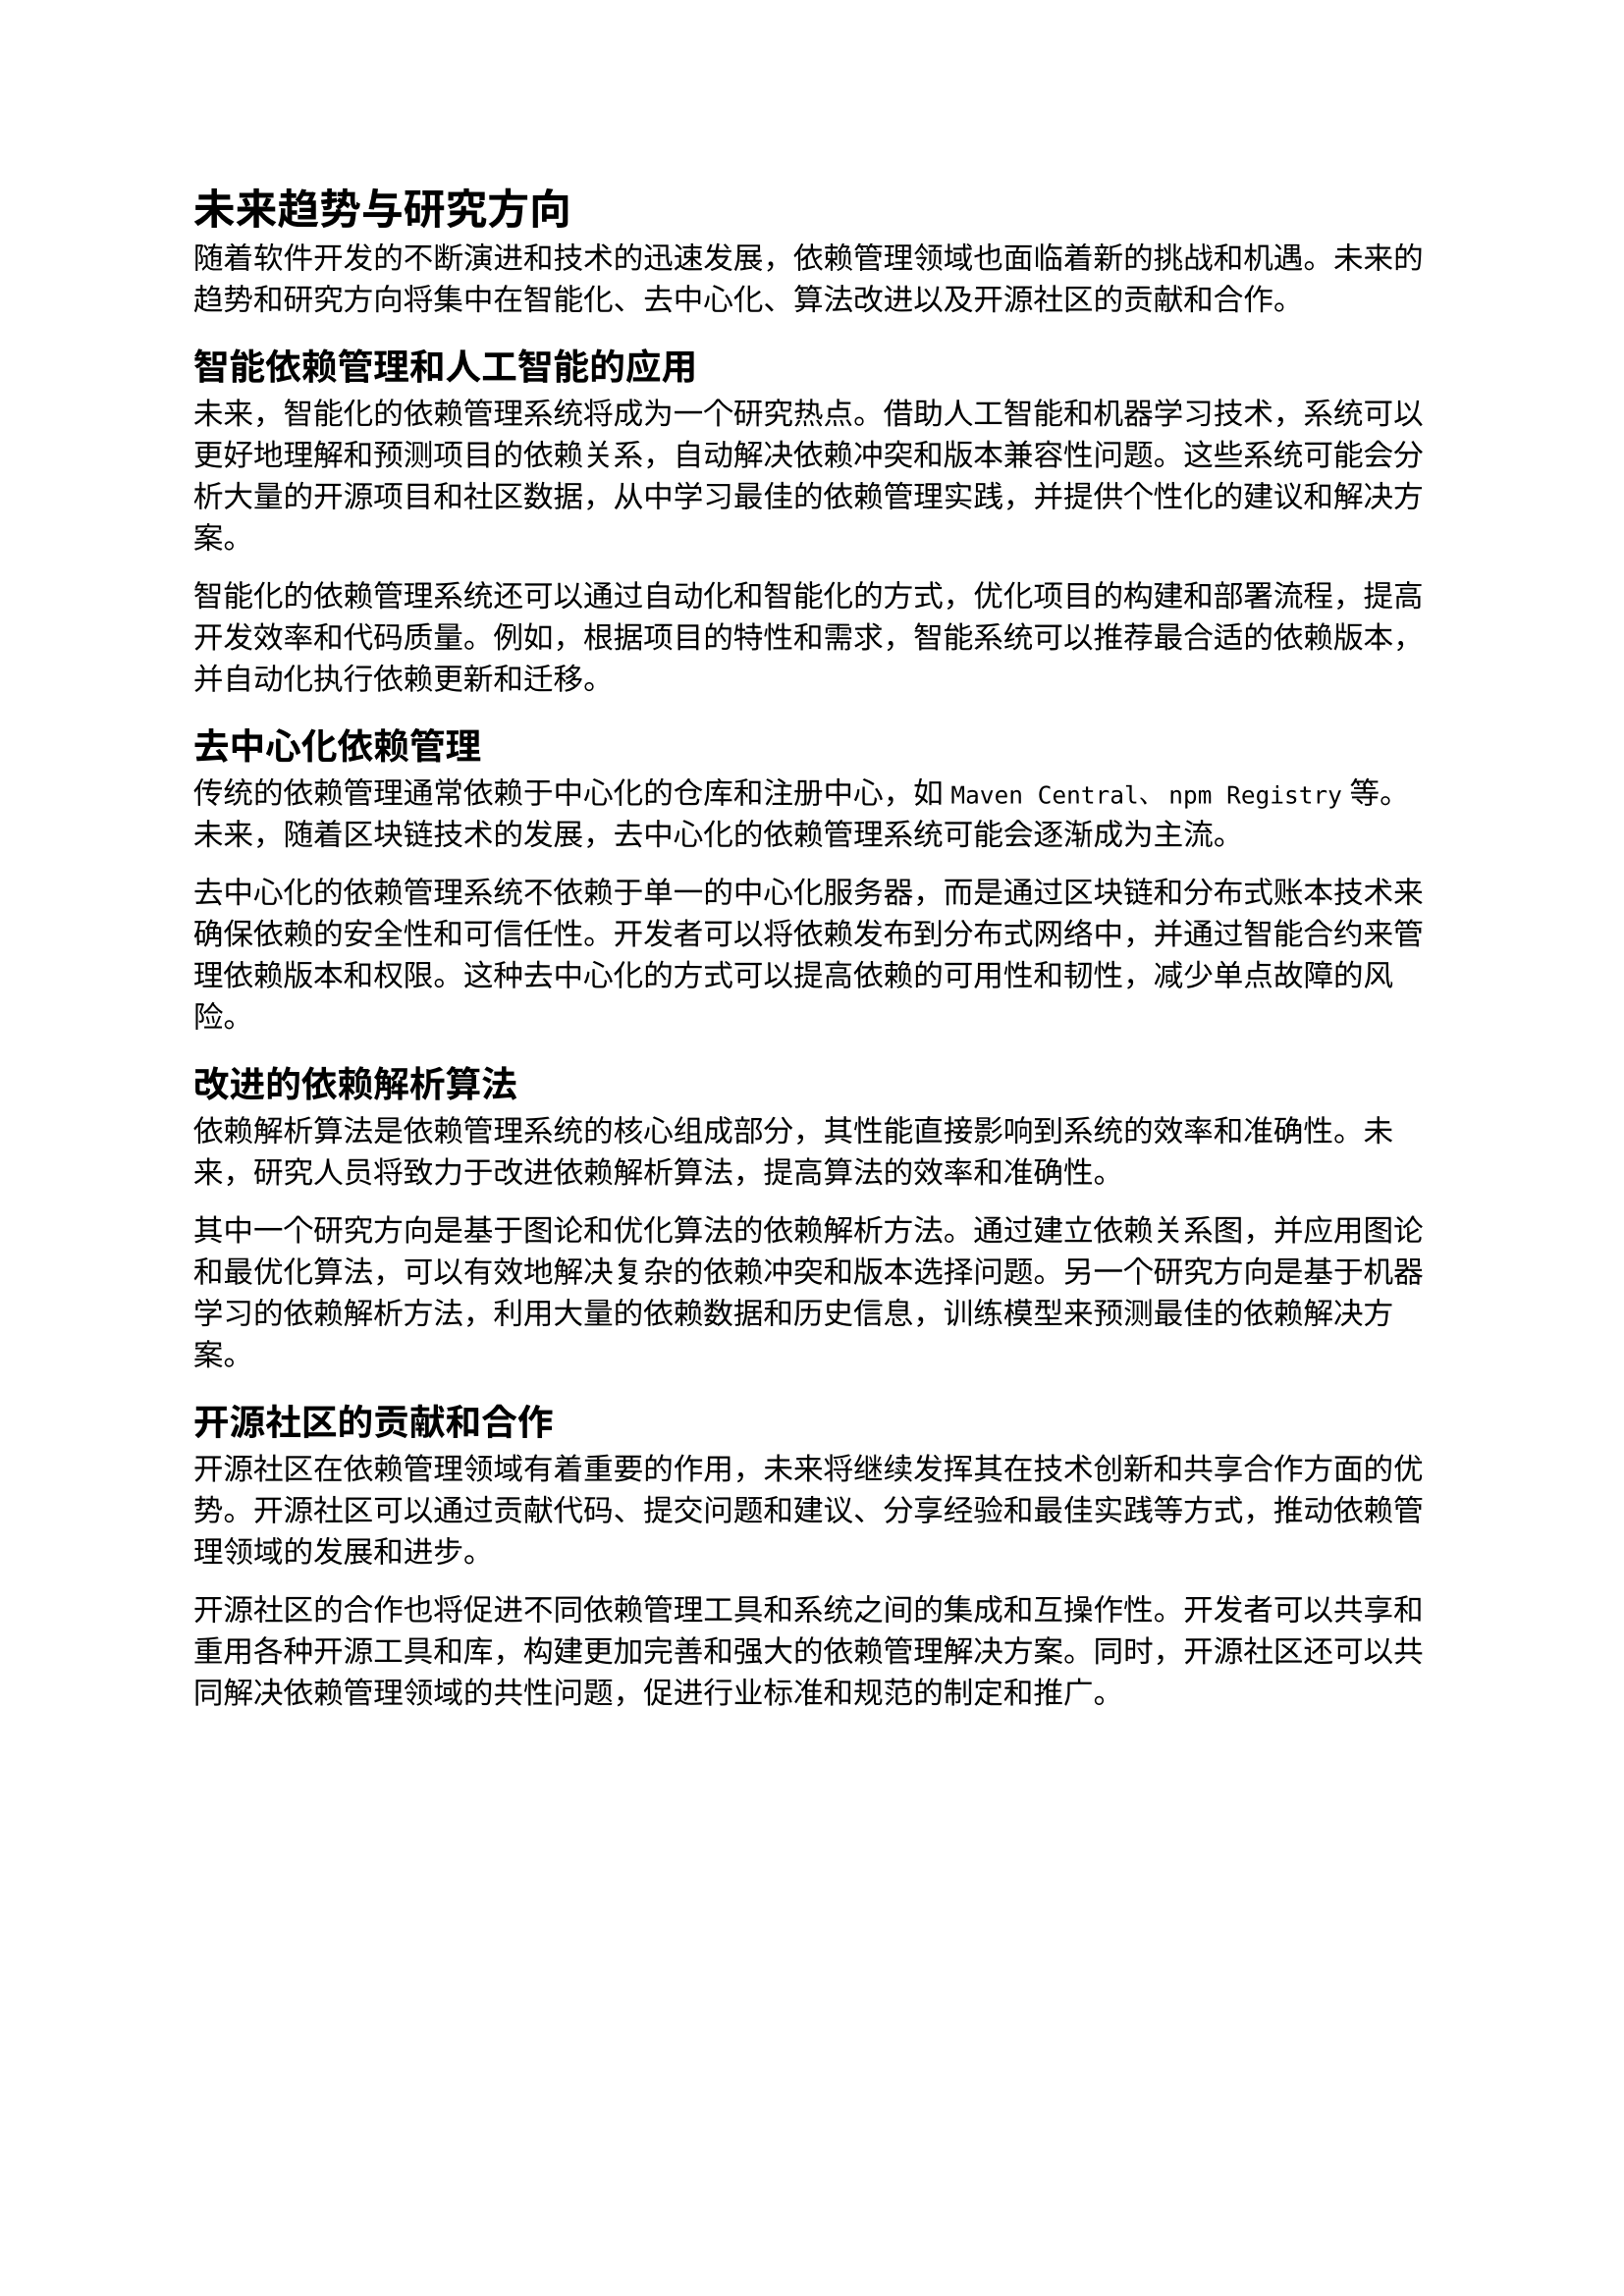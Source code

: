 = 未来趋势与研究方向

随着软件开发的不断演进和技术的迅速发展，依赖管理领域也面临着新的挑战和机遇。未来的趋势和研究方向将集中在智能化、去中心化、算法改进以及开源社区的贡献和合作。

== 智能依赖管理和人工智能的应用

未来，智能化的依赖管理系统将成为一个研究热点。借助人工智能和机器学习技术，系统可以更好地理解和预测项目的依赖关系，自动解决依赖冲突和版本兼容性问题。这些系统可能会分析大量的开源项目和社区数据，从中学习最佳的依赖管理实践，并提供个性化的建议和解决方案。

智能化的依赖管理系统还可以通过自动化和智能化的方式，优化项目的构建和部署流程，提高开发效率和代码质量。例如，根据项目的特性和需求，智能系统可以推荐最合适的依赖版本，并自动化执行依赖更新和迁移。

== 去中心化依赖管理

传统的依赖管理通常依赖于中心化的仓库和注册中心，如`Maven Central`、`npm Registry`等。未来，随着区块链技术的发展，去中心化的依赖管理系统可能会逐渐成为主流。

去中心化的依赖管理系统不依赖于单一的中心化服务器，而是通过区块链和分布式账本技术来确保依赖的安全性和可信任性。开发者可以将依赖发布到分布式网络中，并通过智能合约来管理依赖版本和权限。这种去中心化的方式可以提高依赖的可用性和韧性，减少单点故障的风险。

== 改进的依赖解析算法

依赖解析算法是依赖管理系统的核心组成部分，其性能直接影响到系统的效率和准确性。未来，研究人员将致力于改进依赖解析算法，提高算法的效率和准确性。

其中一个研究方向是基于图论和优化算法的依赖解析方法。通过建立依赖关系图，并应用图论和最优化算法，可以有效地解决复杂的依赖冲突和版本选择问题。另一个研究方向是基于机器学习的依赖解析方法，利用大量的依赖数据和历史信息，训练模型来预测最佳的依赖解决方案。

== 开源社区的贡献和合作

开源社区在依赖管理领域有着重要的作用，未来将继续发挥其在技术创新和共享合作方面的优势。开源社区可以通过贡献代码、提交问题和建议、分享经验和最佳实践等方式，推动依赖管理领域的发展和进步。

开源社区的合作也将促进不同依赖管理工具和系统之间的集成和互操作性。开发者可以共享和重用各种开源工具和库，构建更加完善和强大的依赖管理解决方案。同时，开源社区还可以共同解决依赖管理领域的共性问题，促进行业标准和规范的制定和推广。
